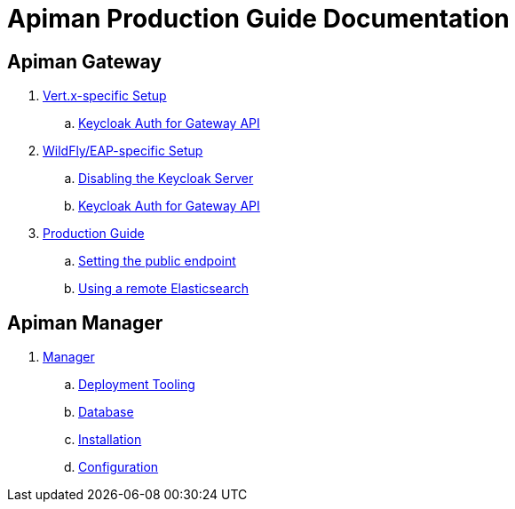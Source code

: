 = Apiman Production Guide Documentation

== Apiman Gateway
// Vert.x
. link:production-guide/gateway/vertx.adoc[Vert.x-specific Setup]
.. link:production-guide/gateway/vertx.adoc#_configuring_keycloak_authentication_for_the_gateway_api[Keycloak Auth for Gateway API]
// WF
. link:production-guide/gateway/wildfly.adoc[WildFly/EAP-specific Setup]
.. link:production-guide/gateway/wildfly.adoc#_disabling_the_keycloak_server[Disabling the Keycloak Server]
.. link:production-guide/gateway/wildfly.adoc#_configuring_keycloak_authentication_for_the_gateway_api[Keycloak Auth for Gateway API]
// General
. link:production-guide/gateway/gateway.adoc[Production Guide]
.. link:production-guide/gateway/gateway.adoc#_setting_the_api_gateway_public_endpoint[Setting the public endpoint]
.. link:production-guide/gateway/gateway.adoc#_pointing_the_api_gateway_to_a_remote_elasticsearch[Using a remote Elasticsearch]

== Apiman Manager
. link:production-guide/manager/manager.adoc[Manager]
.. link:production-guide/manager/manager.adoc#_deployment_tooling_for_apiman[Deployment Tooling]
.. link:production-guide/manager/manager.adoc#_database[Database]
.. link:production-guide/manager/manager.adoc#_installation[Installation]
.. link:production-guide/manager/manager.adoc#_configuration[Configuration]
// ... link:production-guide/manager/manager.adoc#_disabling_the_keycloak_server[Disabling Keycloak Server]
// ... link:production-guide/manager/manager.adoc#_connecting_to_the_database[Connecting to the Database]
// ... link:production-guide/manager/manager.adoc#_point_the_api_manager_to_the_api_gateway[Point API Manager to API Gateway]
